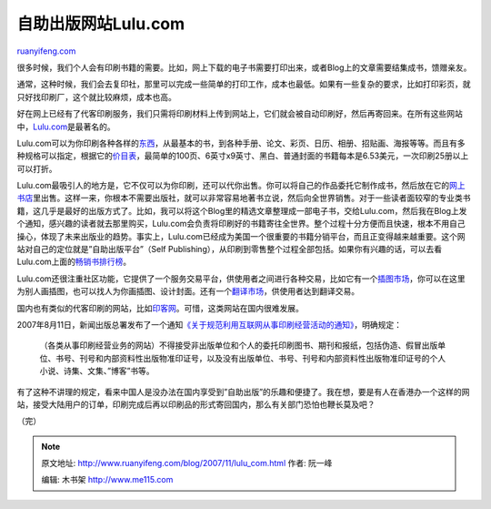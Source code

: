 .. _200711_lulu_com:

自助出版网站Lulu.com
=======================================

`ruanyifeng.com <http://www.ruanyifeng.com/blog/2007/11/lulu_com.html>`__

很多时候，我们个人会有印刷书籍的需要。比如，网上下载的电子书需要打印出来，或者Blog上的文章需要结集成书，馈赠亲友。

通常，这种时候，我们会去复印社，那里可以完成一些简单的打印工作，成本也最低。如果有一些复杂的要求，比如打印彩页，就只好找印刷厂，这个就比较麻烦，成本也高。

好在网上已经有了代客印刷服务，我们只需将印刷材料上传到网站上，它们就会被自动印刷好，然后再寄回来。在所有这些网站中，\ `Lulu.com <http://www.lulu.com/>`__\ 是最著名的。

Lulu.com可以为你印刷各种各样的\ `东西 <http://www.lulu.com/en/products/>`__\ ，从最基本的书，到各种手册、论文、彩页、日历、相册、招贴画、海报等等。而且有多种规格可以指定，根据它的\ `价目表 <http://www.lulu.com/en/includes/calc_book_inc.php>`__\ ，最简单的100页、6英寸x9英寸、黑白、普通封面的书籍每本是6.53美元，一次印刷25册以上可以打折。

Lulu.com最吸引人的地方是，它不仅可以为你印刷，还可以代你出售。你可以将自己的作品委托它制作成书，然后放在它的\ `网上书店 <http://www.lulu.com/en/browse/>`__\ 里出售。这样一来，你根本不需要出版社，就可以非常容易地著书立说，然后向全世界销售。对于一些读者面较窄的专业类书籍，这几乎是最好的出版方式了。比如，我可以将这个Blog里的精选文章整理成一部电子书，交给Lulu.com，然后我在Blog上发个通知，感兴趣的读者就去那里购买，Lulu.com会负责将印刷好的书籍寄往全世界。整个过程十分方便而且快速，根本不用自己操心，体现了未来出版业的趋势。事实上，Lulu.com已经成为美国一个很重要的书籍分销平台，而且正变得越来越重要。这个网站对自己的定位就是”自助出版平台”（Self
Publishing），从印刷到零售整个过程全部包括。如果你有兴趣的话，可以去看Lulu.com上面的\ `畅销书排行榜 <http://www.lulu.com/browse/stats.php?fType=topSellers>`__\ 。

Lulu.com还很注重社区功能，它提供了一个服务交易平台，供使用者之间进行各种交易，比如它有一个\ `插图市场 <http://www.lulu.com/category/104>`__\ ，你可以在这里为别人画插图，也可以找人为你画插图、设计封面。还有一个\ `翻译市场 <http://www.lulu.com/category/304>`__\ ，供使用者达到翻译交易。

国内也有类似的代客印刷的网站，比如\ `印客网 <http://www.inker.com.cn/>`__\ 。可惜，这类网站在国内很难发展。

2007年8月11日，新闻出版总署发布了一个通知\ `《关于规范利用互联网从事印刷经营活动的通知》 <http://www.google.cn/search?q=%E5%85%B3%E4%BA%8E%E8%A7%84%E8%8C%83%E5%88%A9%E7%94%A8%E4%BA%92%E8%81%94%E7%BD%91%E4%BB%8E%E4%BA%8B%E5%8D%B0%E5%88%B7%E7%BB%8F%E8%90%A5%E6%B4%BB%E5%8A%A8%E7%9A%84%E9%80%9A%E7%9F%A5&sourceid=navclient-ff&ie=UTF-8&rlz=1B3GGGL_zh-CNCN216CN216>`__\ ，明确规定：

    （各类从事印刷经营业务的网站）不得接受非出版单位和个人的委托印刷图书、期刊和报纸，包括伪造、假冒出版单位、书号、刊号和内部资料性出版物准印证号，以及没有出版单位、书号、刊号和内部资料性出版物准印证号的个人小说、诗集、文集、”博客”书等。

有了这种不讲理的规定，看来中国人是没办法在国内享受到”自助出版”的乐趣和便捷了。我在想，要是有人在香港办一个这样的网站，接受大陆用户的订单，印刷完成后再以印刷品的形式寄回国内，那么有关部门恐怕也鞭长莫及吧？

（完）

.. note::
    原文地址: http://www.ruanyifeng.com/blog/2007/11/lulu_com.html 
    作者: 阮一峰 

    编辑: 木书架 http://www.me115.com